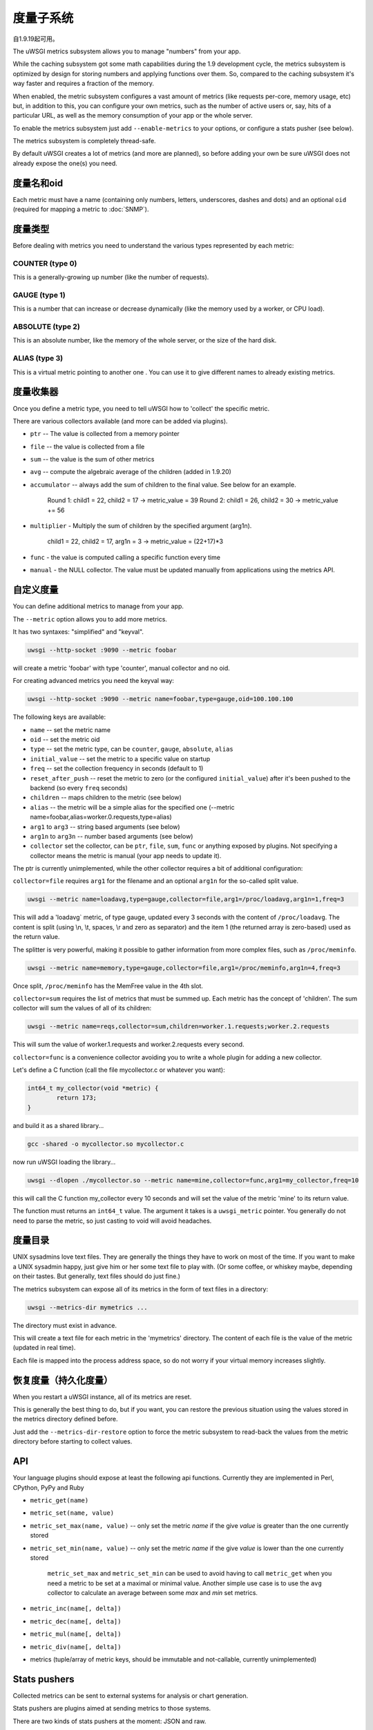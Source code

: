 度量子系统
=====================

自1.9.19起可用。

The uWSGI metrics subsystem allows you to manage "numbers" from your app.

While the caching subsystem got some math capabilities during the 1.9 development cycle, the metrics subsystem
is optimized by design for storing numbers and applying functions over them. So, compared to the caching subsystem it's way faster
and requires a fraction of the memory.

When enabled, the metric subsystem configures a vast amount of metrics (like requests per-core, memory usage, etc) but, in addition to this, you can configure your own metrics,
such as the number of active users or, say, hits of a particular URL, as well as the memory consumption of your app or the whole server.

To enable the metrics subsystem just add ``--enable-metrics`` to your options, or configure a stats pusher (see below).

The metrics subsystem is completely thread-safe.

By default uWSGI creates a lot of metrics (and more are planned), so before adding your own be sure uWSGI does not already expose the one(s) you need.

度量名和oid
*********************

Each metric must have a name (containing only numbers, letters, underscores, dashes and dots) and an optional ``oid`` (required for mapping a metric to :doc:`SNMP`).

度量类型
************

Before dealing with metrics you need to understand the various types represented by each metric:


COUNTER (type 0)
^^^^^^^^^^^^^^^^

This is a generally-growing up number (like the number of requests).

GAUGE (type 1)
^^^^^^^^^^^^^^

This is a number that can increase or decrease dynamically (like the memory used by a worker, or CPU load).

ABSOLUTE (type 2)
^^^^^^^^^^^^^^^^^

This is an absolute number, like the memory of the whole server, or the size of the hard disk.

ALIAS (type 3)
^^^^^^^^^^^^^^

This is a virtual metric pointing to another one . You can use it to give different names to already existing metrics.

度量收集器
*****************

Once you define a metric type, you need to tell uWSGI how to 'collect' the specific metric.

There are various collectors available (and more can be added via plugins).

* ``ptr`` -- The value is collected from a memory pointer
* ``file`` -- the value is collected from a file
* ``sum`` -- the value is the sum of other metrics
* ``avg`` -- compute the algebraic average of the children (added in 1.9.20)
* ``accumulator`` -- always add the sum of children to the final value. See below for an example.

   Round 1: child1 = 22, child2 = 17 -> metric_value = 39
   Round 2: child1 = 26, child2 = 30 -> metric_value += 56

* ``multiplier`` - Multiply the sum of children by the specified argument (arg1n).

   child1 = 22, child2 = 17, arg1n = 3 -> metric_value = (22+17)*3

* ``func`` - the value is computed calling a specific function every time
* ``manual`` - the NULL collector. The value must be updated manually from applications using the metrics API.

自定义度量
**************

You can define additional metrics to manage from your app.

The ``--metric`` option allows you to add more metrics.

It has two syntaxes: "simplified" and "keyval".

.. code-block:: sh

   uwsgi --http-socket :9090 --metric foobar
   
will create a metric 'foobar' with type 'counter', manual collector and no oid.

For creating advanced metrics you need the keyval way:

.. code-block:: sh

   uwsgi --http-socket :9090 --metric name=foobar,type=gauge,oid=100.100.100
   
The following keys are available:

* ``name`` -- set the metric name
* ``oid`` -- set the metric oid
* ``type`` -- set the metric type, can be ``counter``, ``gauge``, ``absolute``, ``alias``
* ``initial_value`` -- set the metric to a specific value on startup
* ``freq`` -- set the collection frequency in seconds (default to 1)
* ``reset_after_push`` -- reset the metric to zero (or the configured ``initial_value``) after it's been pushed to the backend (so every ``freq`` seconds)
* ``children`` -- maps children to the metric (see below)
* ``alias`` -- the metric will be a simple alias for the specified one (--metric name=foobar,alias=worker.0.requests,type=alias)
* ``arg1`` to ``arg3`` -- string based arguments (see below)
* ``arg1n`` to ``arg3n`` -- number based arguments (see below)
* ``collector`` set the collector, can be ``ptr``, ``file``, ``sum``, ``func`` or anything exposed by plugins. Not specifying a collector means the metric is manual (your app needs to update it).

The ptr is currently unimplemented, while the other collector requires a bit of additional configuration:

``collector=file`` requires ``arg1`` for the filename and an optional ``arg1n`` for the so-called split value.

.. code-block:: sh

   uwsgi --metric name=loadavg,type=gauge,collector=file,arg1=/proc/loadavg,arg1n=1,freq=3
   
This will add a 'loadavg` metric, of type gauge, updated every 3 seconds with the content of ``/proc/loadavg``. The content is split (using \\n, \\t, spaces, \\r and zero as separator) and the item 1 (the returned array is zero-based) used as the return value.

The splitter is very powerful, making it possible to gather information from more complex files, such as ``/proc/meminfo``.

.. code-block:: sh

   uwsgi --metric name=memory,type=gauge,collector=file,arg1=/proc/meminfo,arg1n=4,freq=3
   
Once split, ``/proc/meminfo`` has the MemFree value in the 4th slot.

``collector=sum`` requires the list of metrics that must be summed up. Each metric has the concept of 'children'. The sum collector
will sum the values of all of its children:

.. code-block:: sh

   uwsgi --metric name=reqs,collector=sum,children=worker.1.requests;worker.2.requests
   
This will sum the value of worker.1.requests and worker.2.requests every second.

``collector=func`` is a convenience collector avoiding you to write a whole plugin for adding a new collector.

Let's define a C function (call the file mycollector.c or whatever you want):

.. code-block:: c

   int64_t my_collector(void *metric) {
           return 173;
   }
   
and build it as a shared library...

.. code-block:: sh

   gcc -shared -o mycollector.so mycollector.c
   
now run uWSGI loading the library...

.. code-block:: sh

   uwsgi --dlopen ./mycollector.so --metric name=mine,collector=func,arg1=my_collector,freq=10
   
this will call the C function my_collector every 10 seconds and will set the value of the metric 'mine' to its return value.

The function must returns an ``int64_t`` value. The argument it takes is a ``uwsgi_metric`` pointer. You generally do not need to parse the metric, so just casting to void will avoid headaches.

度量目录
*********************

UNIX sysadmins love text files. They are generally the things they have to work on most of the time. If you want to make a UNIX sysadmin happy, just give him or her some text file to play with. (Or some coffee, or whiskey maybe, depending on their tastes. But generally, text files should do just fine.)

The metrics subsystem can expose all of its metrics in the form of text files in a directory:

.. code-block:: uwsgi

   uwsgi --metrics-dir mymetrics ...
   
The directory must exist in advance.

This will create a text file for each metric in the 'mymetrics' directory. The content of each file is the value of the metric (updated in real time).

Each file is mapped into the process address space, so do not worry if your virtual memory increases slightly.

恢复度量（持久化度量）
**************************************

When you restart a uWSGI instance, all of its metrics are reset.

This is generally the best thing to do, but if you want, you can restore the previous situation using the values stored in the metrics
directory defined before.

Just add the ``--metrics-dir-restore`` option to force the metric subsystem to read-back the values from the metric directory before
starting to collect values.

API
***

Your language plugins should expose at least the following api functions. Currently they are implemented in Perl, CPython, PyPy and Ruby

* ``metric_get(name)``
* ``metric_set(name, value)``
* ``metric_set_max(name, value)`` -- only set the metric *name* if the give *value* is greater than the one currently stored
* ``metric_set_min(name, value)`` -- only set the metric *name* if the give *value* is lower than the one currently stored

    ``metric_set_max`` and ``metric_set_min`` can be used to avoid having to call ``metric_get`` when you need a metric to be set at a maximal or minimal value. Another simple use case is to use the ``avg`` collector to calculate an average between some *max* and *min* set metrics.

* ``metric_inc(name[, delta])``
* ``metric_dec(name[, delta])``
* ``metric_mul(name[, delta])``
* ``metric_div(name[, delta])``
* metrics (tuple/array of metric keys, should be immutable and not-callable, currently unimplemented)

Stats pushers
*************

Collected metrics can be sent to external systems for analysis or chart generation.

Stats pushers are plugins aimed at sending metrics to those systems.

There are two kinds of stats pushers at the moment: JSON and raw.

The JSON stats pusher send the whole JSON stats blob (the same you get from the stats server), while 'raw' ones send the metrics list.

Currently available stats pushers:

rrdtool
^^^^^^^

* 类型: raw
* 插件: rrdtool (builtin by default)
* Requires (during runtime): librrd.so
* 语法: ``--stats-push rrdtool:my_rrds ...``

This will store an rrd file for each metric in the specified directory. Each rrd file has a single data source named 'metric'.

Usage:

.. code-block:: sh

   uwsgi --rrdtool my_rrds ...
   # or
   uwsgi --stats-push rrdtool:my_rrds ...
   
By default the RRD files are updated every 300 seconds. You can tune this value with ``--rrdtool-freq``

The librrd.so library is detected at runtime. If you need you can specify its absolute path with ``--rrdtool-lib``.

statsd
^^^^^^

* 类型: raw
* 插件: stats_pusher_statsd
* 语法: ``--stats-push statsd:address[,prefix]``

Push metrics to a statsd server.

Usage:

.. code-block:: sh

    uwsgi --stats-push statsd:127.0.0.1:8125,myinstance ...

carbon
^^^^^^

* 类型: raw
* 插件: carbon (built-in by default)
* See: :doc:`Carbon`

zabbix
^^^^^^

* 类型: raw
* 插件: zabbix
* 语法: ``--stats-push zabbix:address[,prefix]``

Push metrics to a zabbix server.

The plugin exposes a ``--zabbix-template`` option that will generate a zabbix template (on stdout or in the specified file) containing all of the exposed metrics as trapper items.

.. 注意:: On some Zabbix versions you will need to authorize the IP addresses allowed to push items.

Usage: 

.. code-block:: sh

   uwsgi --stats-push zabbix:127.0.0.1:10051,myinstance ...
   
mongodb
^^^^^^^

* 类型: json
* 插件: stats_pusher_mongodb
* Required (build time): libmongoclient.so
* Syntax (keyval): ``--stats-push mongodb:addr=<addr>,collection=<db>,freq=<freq>``

Push statistics (as JSON) the the specified MongoDB database.

file
^^^^

* 类型: json
* 插件: stats_pusher_file

Example plugin storing stats JSON in a file.

socket
^^^^^^

* 类型: raw
* 插件: stats_pusher_socket (builtin by default)
* 语法: ``--stats-push socket:address[,prefix]``

Push metrics to a UDP server with the following format: ``<metric> <type> <value>`` (<type> is in the numeric form previously reported).

Example:

.. code-block:: sh

   uwsgi --stats-push socket:127.0.0.1:8125,myinstance ...

告警/阈值
*****************

You can configure one or more "thresholds" for each metric.

Once this limit is reached the specified alarm (see :doc:`AlarmSubsystem`) is triggered.

Once the alarm is delivered you may choose to reset the counter to a specific value (generally 0), or continue triggering alarms
with a specified rate.

.. code-block:: ini

   [uwsgi]
   ...
   metric-alarm = key=worker.0.avg_response_time,value=2000,alarm=overload,rate=30
   metric-alarm = key=loadavg,value=3,alarm=overload,rate=120
   metric-threshold = key=mycounter,value=1000,reset=0
   ...
   
Specifying an alarm is not required. Using the threshold value to automatically reset a metric is perfectly valid.
   
Note: ``--metric-threshold`` and ``--metric-alarm`` are aliases for the same option.

SNMP集成
****************

The :doc:`SNMP` server exposes metrics starting from the 1.3.6.1.4.1.35156.17.3 OID.

For example to get the value of ``worker.0.requests``:

.. code-block:: sh

   snmpget -v2c -c <snmp_community> <snmp_addr>:<snmp_port> 1.3.6.1.4.1.35156.17.3.0.1
   
Remember: only metrics with an associated OID can be used via SNMP.

内部路由集成
****************************

The ''router_metrics'' plugin (builtin by default) adds a series of actions to the internal routing subsystem.

* ``metricinc:<metric>[,value]`` increase the <metric>
* ``metricdec:<metric>[,value]`` decrease the <metric>
* ``metricmul:<metric>[,value]`` multiply the <metric>
* ``metricdiv:<metric>[,value]`` divide the <metric>
* ``metricset:<metric>,<value>`` set <metric> to <value>

In addition to action, a route var named "metric" is added.

Example:

.. code-block:: ini

   [uwsgi]
   metric = mymetric
   route = ^/foo metricinc:mymetric
   route-run = log:the value of the metric 'mymetric' is ${metric[mymetric]}
   log-format = %(time) - %(metric.mymetric)

请求日志记录
***************

You can access metrics values from your request logging format using the %(metric.xxx) placeholder:

.. code-block:: ini

   [uwsgi]
   log-format = [hello] %(time) %(metric.worker.0.requests)

官方已注册度量
*****************************

This is a work in progress.

The best way to know which default metrics are exposed is enabling the stats server and querying it (or adding the ``--metrics-dir`` option).

* worker/3 (exports information about workers, example worker.1.requests [or 3.1.1] reports the number of requests served by worker 1)
* plugin/4 (namespace for metrics automatically added by plugins, example plugins.foo.bar)
* core/5 (namespace for general instance informations)
* router/6 (namespace for corerouters, example router.http.active_sessions)
* socket/7 (namespace for sockets, example socket.0.listen_queue)
* mule/8 (namespace for mules, example mule.1.signals)
* spooler/9 (namespace for spoolers, example spooler.1.signals)
* system/10 (namespace for system metrics, like loadavg or free memory)
 
为插件分配OID
*************************

If you want to write a plugin that will expose metrics, please add the OID namespace that you are going to use to the list below and make a pull request first.

This will ensure that all plugins are using unique OID namespaces.

Prefix all plugin metric names with plugin name to ensure no conflicts if same keys are used in multiple plugins (example plugin.myplugin.foo.bar, worker.1.plugin.myplugin.foo.bar)

 * (3|4).100.1 - cheaper_busyness

外部工具
**************

Check: https://github.com/unbit/unbit-bars
